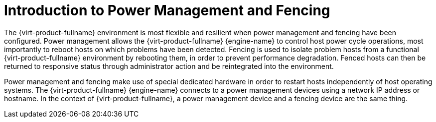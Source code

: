 :_content-type: CONCEPT
[id="Power_Management_and_Fencing"]
= Introduction to Power Management and Fencing

The {virt-product-fullname} environment is most flexible and resilient when power management and fencing have been configured. Power management allows the {virt-product-fullname} {engine-name} to control host power cycle operations, most importantly to reboot hosts on which problems have been detected. Fencing is used to isolate problem hosts from a functional {virt-product-fullname} environment by rebooting them, in order to prevent performance degradation. Fenced hosts can then be returned to responsive status through administrator action and be reintegrated into the environment.

Power management and fencing make use of special dedicated hardware in order to restart hosts independently of host operating systems. The {virt-product-fullname} {engine-name} connects to a power management devices using a network IP address or hostname. In the context of {virt-product-fullname}, a power management device and a fencing device are the same thing.
